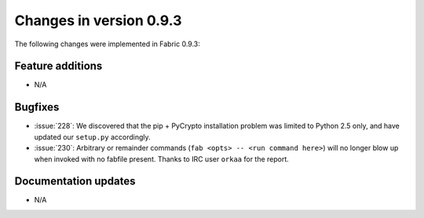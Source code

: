 ========================
Changes in version 0.9.3
========================

The following changes were implemented in Fabric 0.9.3:

Feature additions
=================

* N/A


Bugfixes
========

* :issue:`228`: We discovered that the pip + PyCrypto installation problem was
  limited to Python 2.5 only, and have updated our ``setup.py`` accordingly.
* :issue:`230`: Arbitrary or remainder commands (``fab <opts> -- <run command
  here>``) will no longer blow up when invoked with no fabfile present. Thanks
  to IRC user ``orkaa`` for the report.


Documentation updates
=====================

* N/A
